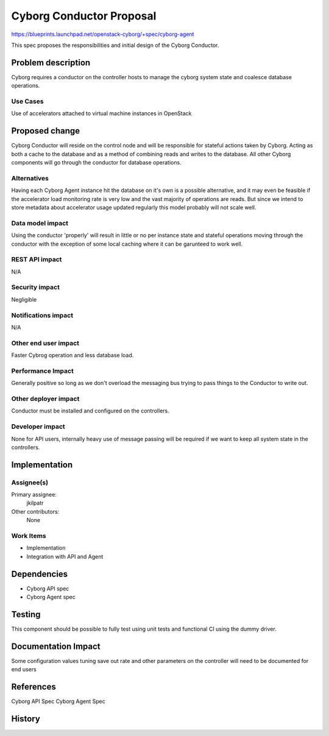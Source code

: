 ..
 This work is licensed under a Creative Commons Attribution 3.0 Unported
 License.

 http://creativecommons.org/licenses/by/3.0/legalcode

==========================================
     Cyborg Conductor Proposal
==========================================

https://blueprints.launchpad.net/openstack-cyborg/+spec/cyborg-agent

This spec proposes the responsibilities and initial design of the
Cyborg Conductor.

Problem description
===================

Cyborg requires a conductor on the controller hosts to manage the cyborg
system state and coalesce database operations.

Use Cases
---------

Use of accelerators attached to virtual machine instances in OpenStack

Proposed change
===============

Cyborg Conductor will reside on the control node and will be
responsible for stateful actions taken by Cyborg. Acting as both a cache to
the database and as a method of combining reads and writes to the database.
All other Cyborg components will go through the conductor for database operations.

Alternatives
------------

Having each Cyborg Agent instance hit the database on it's own is a possible
alternative, and it may even be feasible if the accelerator load monitoring rate is
very low and the vast majority of operations are reads. But since we intend to store
metadata about accelerator usage updated regularly this model probably will not scale
well.

Data model impact
-----------------

Using the conductor 'properly' will result in little or no per instance state and stateful
operations moving through the conductor with the exception of some local caching where it
can be garunteed to work well.

REST API impact
---------------

N/A

Security impact
---------------

Negligible

Notifications impact
--------------------

N/A

Other end user impact
---------------------

Faster Cybrog operation and less database load.

Performance Impact
------------------

Generally positive so long as we don't overload the messaging bus trying
to pass things to the Conductor to write out.

Other deployer impact
---------------------

Conductor must be installed and configured on the controllers.


Developer impact
----------------

None for API users, internally heavy use of message passing will
be required if we want to keep all system state in the controllers.


Implementation
==============

Assignee(s)
-----------

Primary assignee:
  jkilpatr

Other contributors:
  None

Work Items
----------

* Implementation
* Integration with API and Agent

Dependencies
============

* Cyborg API spec
* Cyborg Agent spec

Testing
=======

This component should be possible to fully test using unit tests and functional
CI using the dummy driver.

Documentation Impact
====================

Some configuration values tuning save out rate and other parameters on the controller
will need to be documented for end users

References
==========

Cyborg API Spec
Cyborg Agent Spec

History
=======

.. list-table:: Revisions
   :header-rows: 1

   * - Pike
     - Introduced
